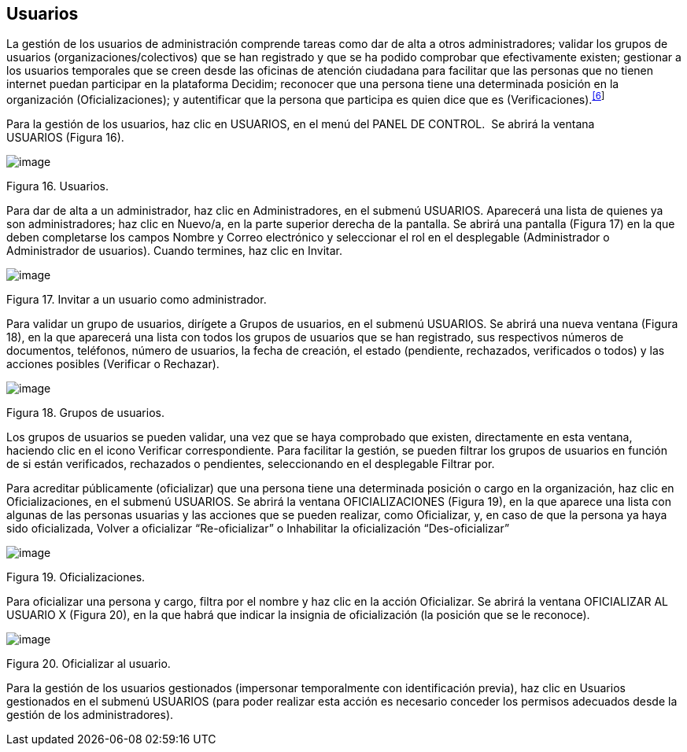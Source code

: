 [[h.3fwokq0]]
== Usuarios

La gestión de los usuarios de administración comprende tareas como dar de alta a otros administradores; validar los grupos de usuarios (organizaciones/colectivos) que se han registrado y que se ha podido comprobar que efectivamente existen; gestionar a los usuarios temporales que se creen desde las oficinas de atención ciudadana para facilitar que las personas que no tienen internet puedan participar en la plataforma Decidim; reconocer que una persona tiene una determinada posición en la organización (Oficializaciones); y autentificar que la persona que participa es quien dice que es (Verificaciones).^link:#ftnt6[[6]]^

Para la gestión de los usuarios, haz clic en USUARIOS, en el menú del PANEL DE CONTROL.  Se abrirá la ventana USUARIOS (Figura 16).

image:images/image60.png[image]

Figura 16. Usuarios.

Para dar de alta a un administrador, haz clic en Administradores, en el submenú USUARIOS. Aparecerá una lista de quienes ya son administradores; haz clic en Nuevo/a, en la parte superior derecha de la pantalla. Se abrirá una pantalla (Figura 17) en la que deben completarse los campos Nombre y Correo electrónico y seleccionar el rol en el desplegable (Administrador o Administrador de usuarios). Cuando termines, haz clic en Invitar.

image:images/image11.png[image]

Figura 17. Invitar a un usuario como administrador.

Para validar un grupo de usuarios, dirígete a Grupos de usuarios, en el submenú USUARIOS. Se abrirá una nueva ventana (Figura 18), en la que aparecerá una lista con todos los grupos de usuarios que se han registrado, sus respectivos números de documentos, teléfonos, número de usuarios, la fecha de creación, el estado (pendiente, rechazados, verificados o todos) y las acciones posibles (Verificar o Rechazar).

image:images/image52.png[image]

Figura 18. Grupos de usuarios.

Los grupos de usuarios se pueden validar, una vez que se haya comprobado que existen, directamente en esta ventana, haciendo clic en el icono Verificar correspondiente. Para facilitar la gestión, se pueden filtrar los grupos de usuarios en función de si están verificados, rechazados o pendientes, seleccionando en el desplegable Filtrar por.

Para acreditar públicamente (oficializar) que una persona tiene una determinada posición o cargo en la organización, haz clic en Oficializaciones, en el submenú USUARIOS. Se abrirá la ventana OFICIALIZACIONES (Figura 19), en la que aparece una lista con algunas de las personas usuarias y las acciones que se pueden realizar, como Oficializar, y, en caso de que la persona ya haya sido oficializada, Volver a oficializar “Re-oficializar” o Inhabilitar la oficialización “Des-oficializar”

image:images/image19.png[image]

Figura 19. Oficializaciones.

Para oficializar una persona y cargo, filtra por el nombre y haz clic en la acción Oficializar. Se abrirá la ventana OFICIALIZAR AL USUARIO X (Figura 20), en la que habrá que indicar la insignia de oficialización (la posición que se le reconoce).

image:images/image49.png[image]

Figura 20. Oficializar al usuario.

Para la gestión de los usuarios gestionados (impersonar temporalmente con identificación previa), haz clic en Usuarios gestionados en el submenú USUARIOS (para poder realizar esta acción es necesario conceder los permisos adecuados desde la gestión de los administradores).
